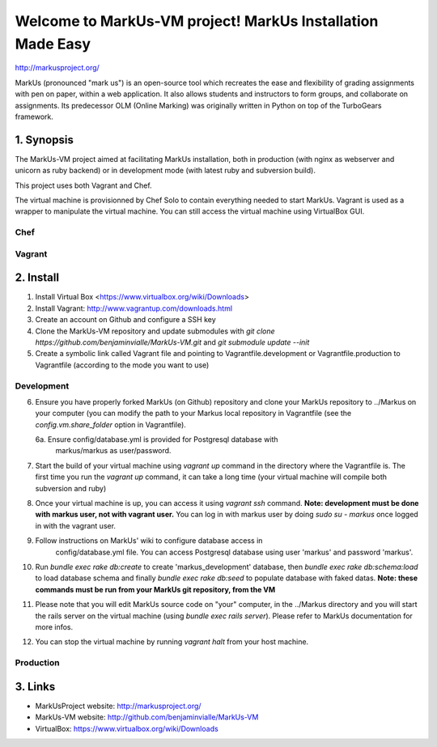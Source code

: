 ================================================================================
Welcome to MarkUs-VM project! MarkUs Installation Made Easy
================================================================================

http://markusproject.org/

MarkUs (pronounced "mark us") is an open-source tool which recreates the ease
and flexibility of grading assignments with pen on paper, within a web
application. It also allows students and instructors to form groups, and
collaborate on assignments. Its predecessor OLM (Online Marking) was originally
written in Python on top of the TurboGears framework.

1. Synopsis
================================================================================

The MarkUs-VM project aimed at facilitating MarkUs installation, both in
production (with nginx as webserver and unicorn as ruby backend) or in
development mode (with latest ruby and subversion build).

This project uses both Vagrant and Chef.

The virtual machine is provisionned by Chef Solo to contain everything needed
to start MarkUs. Vagrant is used as a wrapper to manipulate the virtual
machine. You can still access the virtual machine using VirtualBox GUI.

Chef
--------------------------------------------------------------------------------


Vagrant
--------------------------------------------------------------------------------



2. Install
================================================================================

1. Install Virtual Box <https://www.virtualbox.org/wiki/Downloads>

2. Install Vagrant: http://www.vagrantup.com/downloads.html

3. Create an account on Github and configure a SSH key

4. Clone the MarkUs-VM repository and update submodules with `git clone
   https://github.com/benjaminvialle/MarkUs-VM.git` and `git submodule update
   --init`

5. Create a symbolic link called Vagrant file and pointing to
   Vagrantfile.development or Vagrantfile.production to Vagrantfile (according
   to the mode you want to use)

Development
--------------------------------------------------------------------------------

6. Ensure you have properly forked MarkUs (on Github) repository and clone your
   MarkUs repository to ../Markus on your computer (you can modify the path to
   your Markus local repository in Vagrantfile (see the
   `config.vm.share_folder` option in Vagrantfile).

   6a. Ensure config/database.yml is provided for Postgresql database with
       markus/markus as user/password.

7. Start the build of your virtual machine using `vagrant up` command in the
   directory where the Vagrantfile is. The first time you run the `vagrant up`
   command, it can take a long time (your virtual machine will compile both
   subversion and ruby)

8. Once your virtual machine is up, you can access it using `vagrant ssh`
   command. **Note: development must be done with markus user, not with vagrant
   user.** You can log in with markus user by doing `sudo su - markus` once
   logged in with the vagrant user.

9. Follow instructions on MarkUs' wiki to configure database access in
    config/database.yml file. You can access Postgresql database using user
    'markus' and password 'markus'. 

10. Run `bundle exec rake db:create` to create 'markus_development' database,
    then `bundle exec rake db:schema:load` to load database schema and finally
    `bundle exec rake db:seed` to populate database with faked datas. **Note:
    these commands must be run from your MarkUs git repository, from the VM**

11. Please note that you will edit MarkUs source code on "your" computer, in the
    ../Markus directory and you will start the rails server on the virtual
    machine (using `bundle exec rails server`). Please refer to MarkUs
    documentation for more infos.

12. You can stop the virtual machine by running `vagrant halt` from your host
    machine.

Production
--------------------------------------------------------------------------------

3. Links
================================================================================

* MarkUsProject website: http://markusproject.org/
* MarkUs-VM website: http://github.com/benjaminvialle/MarkUs-VM
* VirtualBox: https://www.virtualbox.org/wiki/Downloads
